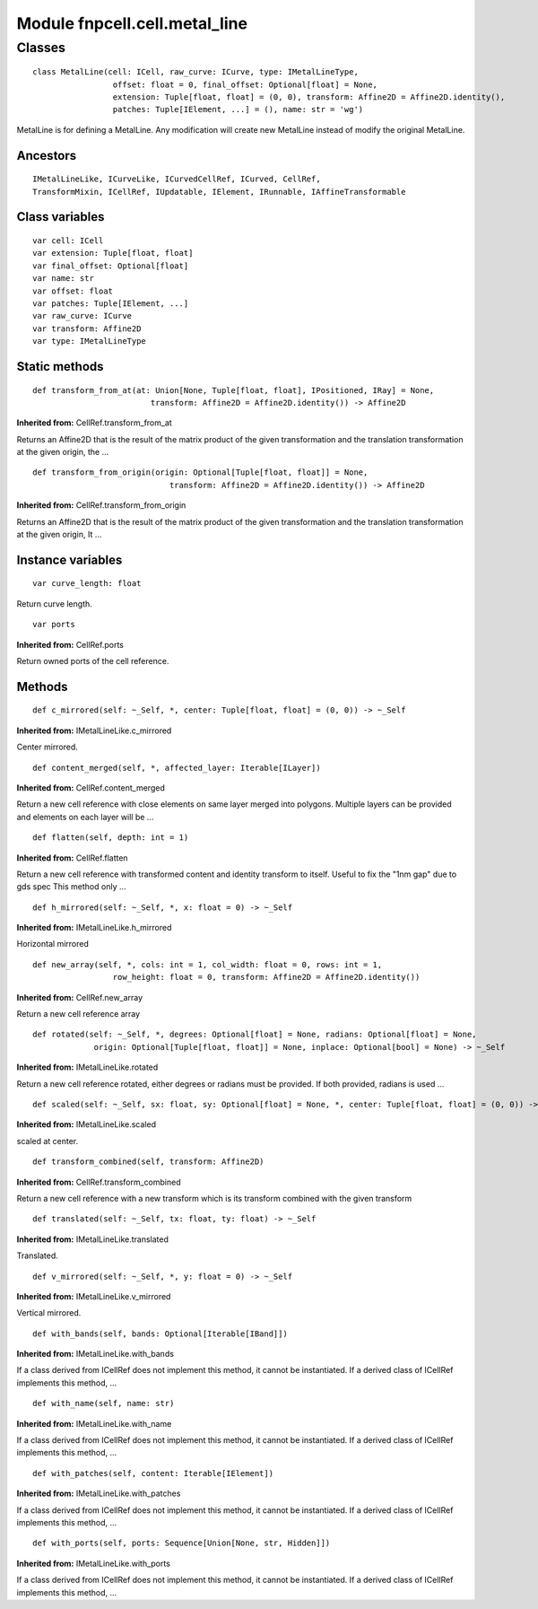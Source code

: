 Module fnpcell.cell.metal_line
================================

Classes
---------

::

    class MetalLine(cell: ICell, raw_curve: ICurve, type: IMetalLineType,
                     offset: float = 0, final_offset: Optional[float] = None,
                     extension: Tuple[float, float] = (0, 0), transform: Affine2D = Affine2D.identity(),
                     patches: Tuple[IElement, ...] = (), name: str = 'wg')

MetalLine is for defining a MetalLine.
Any modification will create new MetalLine instead of modify the original MetalLine.

Ancestors
+++++++++++

::

    IMetalLineLike, ICurveLike, ICurvedCellRef, ICurved, CellRef, 
    TransformMixin, ICellRef, IUpdatable, IElement, IRunnable, IAffineTransformable

Class variables
++++++++++++++++

::

    var cell: ICell
    var extension: Tuple[float, float]
    var final_offset: Optional[float]
    var name: str
    var offset: float
    var patches: Tuple[IElement, ...]
    var raw_curve: ICurve
    var transform: Affine2D
    var type: IMetalLineType

Static methods
+++++++++++++++

::

    def transform_from_at(at: Union[None, Tuple[float, float], IPositioned, IRay] = None,
                             transform: Affine2D = Affine2D.identity()) -> Affine2D

**Inherited from:** CellRef.transform_from_at

Returns an Affine2D that is the result of the matrix product of the given transformation and 
the translation transformation at the given origin, the …

::
    
    def transform_from_origin(origin: Optional[Tuple[float, float]] = None,
                                 transform: Affine2D = Affine2D.identity()) -> Affine2D
        
**Inherited from:** CellRef.transform_from_origin
            
Returns an Affine2D that is the result of the matrix product of the given transformation 
and the translation transformation at the given origin, It …

Instance variables
+++++++++++++++++++++

::

    var curve_length: float
        
Return curve length.

::
    
    var ports

**Inherited from:** CellRef.ports

Return owned ports of the cell reference.

Methods
++++++++

::

    def c_mirrored(self: ~_Self, *, center: Tuple[float, float] = (0, 0)) -> ~_Self
        
**Inherited from:** IMetalLineLike.c_mirrored

Center mirrored.

::
    
    def content_merged(self, *, affected_layer: Iterable[ILayer])

**Inherited from:** CellRef.content_merged

Return a new cell reference with close elements on same layer merged into polygons. 
Multiple layers can be provided and elements on each layer will be …

::
    
    def flatten(self, depth: int = 1)

**Inherited from:** CellRef.flatten

Return a new cell reference with transformed content and identity transform to itself. 
Useful to fix the "1nm gap" due to gds spec This method only …

::
    
    def h_mirrored(self: ~_Self, *, x: float = 0) -> ~_Self

**Inherited from:** IMetalLineLike.h_mirrored

Horizontal mirrored

::
    
    def new_array(self, *, cols: int = 1, col_width: float = 0, rows: int = 1,
                     row_height: float = 0, transform: Affine2D = Affine2D.identity())

**Inherited from:** CellRef.new_array

Return a new cell reference array

::
    
    def rotated(self: ~_Self, *, degrees: Optional[float] = None, radians: Optional[float] = None,
                 origin: Optional[Tuple[float, float]] = None, inplace: Optional[bool] = None) -> ~_Self
        
**Inherited from:** IMetalLineLike.rotated

Return a new cell reference rotated, either degrees or radians must be provided. 
If both provided, radians is used …

::
    
    def scaled(self: ~_Self, sx: float, sy: Optional[float] = None, *, center: Tuple[float, float] = (0, 0)) -> ~_Self
        
**Inherited from:** IMetalLineLike.scaled

scaled at center.

::
    
    def transform_combined(self, transform: Affine2D)
        
**Inherited from:** CellRef.transform_combined

Return a new cell reference with a new transform which is its transform combined with the given transform

::
    
    def translated(self: ~_Self, tx: float, ty: float) -> ~_Self
        
**Inherited from:** IMetalLineLike.translated

Translated.

::
    
    def v_mirrored(self: ~_Self, *, y: float = 0) -> ~_Self
        
**Inherited from:** IMetalLineLike.v_mirrored

Vertical mirrored.

::
    
    def with_bands(self, bands: Optional[Iterable[IBand]])
        
**Inherited from:** IMetalLineLike.with_bands

If a class derived from ICellRef does not implement this method, it cannot be instantiated. 
If a derived class of ICellRef implements this method, …

::
    
    def with_name(self, name: str)
        
**Inherited from:** IMetalLineLike.with_name

If a class derived from ICellRef does not implement this method, it cannot be instantiated. 
If a derived class of ICellRef implements this method, …

::
    
    def with_patches(self, content: Iterable[IElement])
        
**Inherited from:** IMetalLineLike.with_patches
            
If a class derived from ICellRef does not implement this method, it cannot be instantiated. 
If a derived class of ICellRef implements this method, …

::
    
    def with_ports(self, ports: Sequence[Union[None, str, Hidden]])
        
**Inherited from:** IMetalLineLike.with_ports

If a class derived from ICellRef does not implement this method, it cannot be instantiated. 
If a derived class of ICellRef implements this method, …